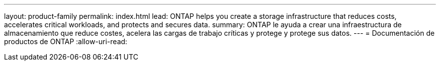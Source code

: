 ---
layout: product-family 
permalink: index.html 
lead: ONTAP helps you create a storage infrastructure that reduces costs, accelerates critical workloads, and protects and secures data.  
summary: ONTAP le ayuda a crear una infraestructura de almacenamiento que reduce costes, acelera las cargas de trabajo críticas y protege y protege sus datos. 
---
= Documentación de productos de ONTAP
:allow-uri-read: 


